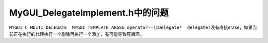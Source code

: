 MyGUI_DelegateImplement.h中的问题
=================================

``MYGUI_C_MULTI_DELEGATE  MYGUI_TEMPLATE_ARGS& operator-=(IDelegate* _delegate)``\ 
没有直接erase，如果当前正在执行的代理执行一个删除再执行一个添加，有可能导致死循环。